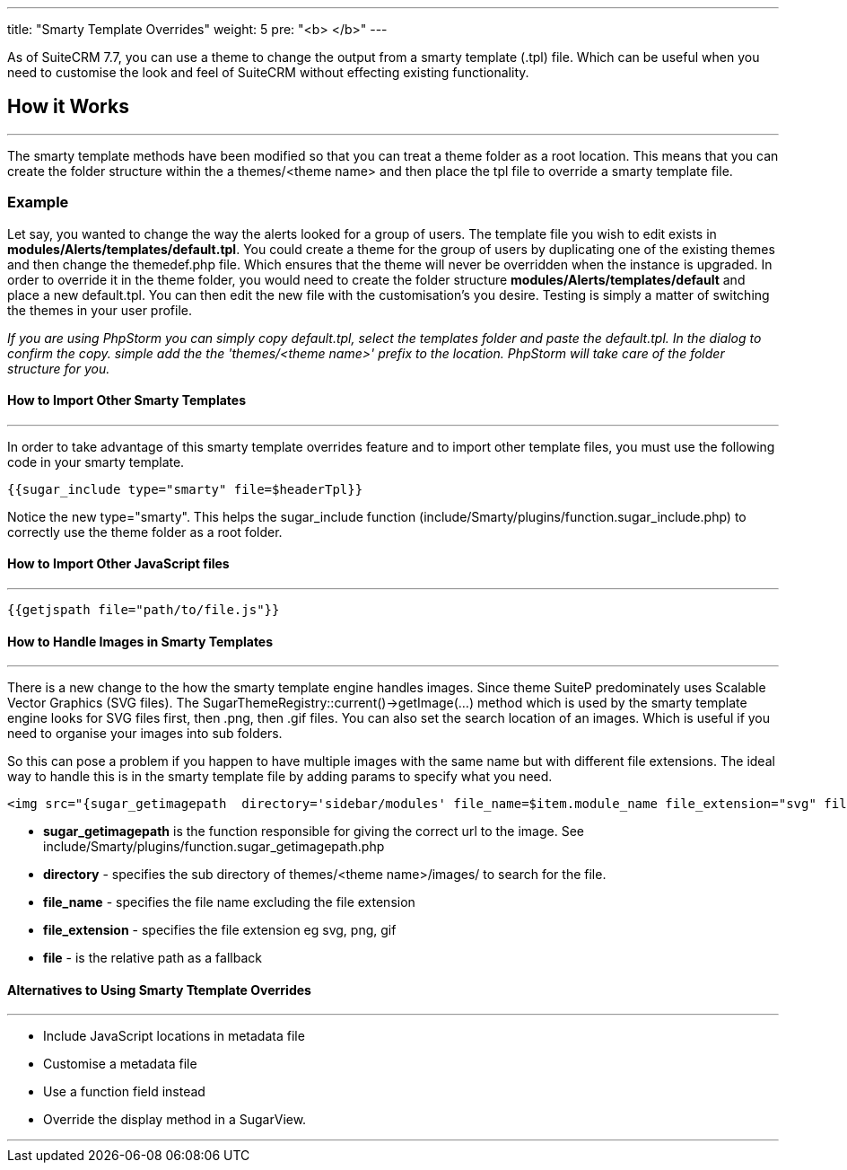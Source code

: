 ---
title: "Smarty Template Overrides"
weight: 5
pre: "<b> </b>"
---

As of SuiteCRM 7.7, you can use a theme to change the output from a smarty template (.tpl) file. Which can be useful when you need to customise the look and feel of SuiteCRM without effecting existing functionality.

== How it Works
'''
The smarty template methods have been modified so that you can treat a theme folder as a root location. This means that you can create the folder structure within the a themes/<theme name> and then place the tpl file to override a smarty template file.

=== Example

Let say, you wanted to change the way the alerts looked for a group of users. The template file you wish to edit exists in *modules/Alerts/templates/default.tpl*. You could create a theme for the group of users by duplicating one of the existing themes and then change the themedef.php file. Which ensures that the theme will never be overridden when the instance is upgraded. In order to override it in the theme folder, you would need to create the folder structure *modules/Alerts/templates/default* and place a new default.tpl. You can then edit the new file with the customisation's you desire. Testing is simply a matter of switching the themes in your user profile.

_If you are using PhpStorm you can simply copy default.tpl, select the templates folder and paste the default.tpl. In the dialog to confirm the copy. simple add the the 'themes/<theme name>' prefix to the location. PhpStorm will take care of the folder structure for you._

==== How to Import Other Smarty Templates
'''

In order to take advantage of this smarty template overrides feature and to import other template files, you must use the following code in your smarty template.

....
{{sugar_include type="smarty" file=$headerTpl}}
....

Notice the new type="smarty". This helps the sugar_include function (include/Smarty/plugins/function.sugar_include.php) to correctly use the theme folder as a root folder.


==== How to Import Other JavaScript files
'''

....
{{getjspath file="path/to/file.js"}}
....

==== How to  Handle Images in Smarty Templates
'''

There is a new change to the how the smarty template engine handles images. Since theme SuiteP predominately uses Scalable Vector Graphics (SVG files). The SugarThemeRegistry::current()->getImage(...) method which is used by the smarty template engine looks for SVG files first, then .png, then .gif files. You can also set the search location of an images. Which is useful if you need to organise your images into sub folders.

So this can pose a problem if you happen to have multiple images with the same name but with different file extensions. The ideal way to handle this is in the smarty template file by adding params to specify what you need.

....
<img src="{sugar_getimagepath  directory='sidebar/modules' file_name=$item.module_name file_extension="svg" file='sidebar/modules/'.$item.module_name.".svg"}"/>
....


* *sugar_getimagepath* is the function responsible for giving the correct url to the image. See include/Smarty/plugins/function.sugar_getimagepath.php

* *directory* - specifies the sub directory of themes/<theme name>/images/ to search for the file.

* *file_name* - specifies the file name excluding the file extension

* *file_extension* - specifies the file extension eg svg, png, gif

* *file* - is the relative path as a fallback


==== Alternatives to Using Smarty Ttemplate Overrides
'''

* Include JavaScript locations in metadata file
* Customise a metadata file
* Use a function field instead
* Override the display method in a SugarView.

'''


